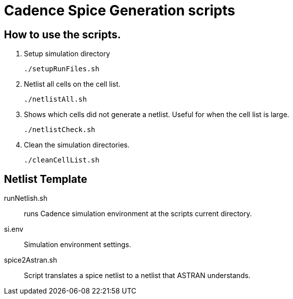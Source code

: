 = Cadence Spice Generation scripts

== How to use the scripts.
. Setup simulation directory

    ./setupRunFiles.sh

. Netlist all cells on the cell list.

    ./netlistAll.sh

. Shows which cells did not generate a netlist.
Useful for when the cell list is large.

    ./netlistCheck.sh

. Clean the simulation directories.

    ./cleanCellList.sh


== Netlist Template

runNetlish.sh:: runs Cadence simulation environment at the scripts current directory.

si.env:: Simulation environment settings.

spice2Astran.sh:: Script translates a spice netlist to a netlist that ASTRAN understands.
